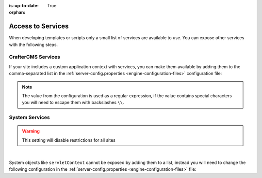 :is-up-to-date: True

:orphan:

.. _access-to-services:

==================
Access to Services
==================

When developing templates or scripts only a small list of services are available to use. You can expose other
services with the following steps.

--------------------
CrafterCMS Services
--------------------

If your site includes a custom application context with services, you can make them available by adding them to the
comma-separated list in the :ref:`server-config.properties <engine-configuration-files>` configuration file:

.. code-block:: none
  :caption: ``CRAFTER_HOME/bin/apache-tomcat/shared/classes/crafter/engine/extension/server-config.properties``

  # Patterns for beans that should be accessible from the site application context
  crafter.engine.defaultPublicBeans=crafter\\.(targetIdManager|targetedUrlStrategy),someOtherBean

.. note:: The value from the configuration is used as a regular expression, if the value contains special
          characters you will need to escape them with backslashes ``\\``.

---------------
System Services
---------------

.. warning:: This setting will disable restrictions for all sites

|

System objects like ``servletContext`` cannot be exposed by adding them to a list, instead you will need to change
the following configuration in the :ref:`server-config.properties <engine-configuration-files>` file:

.. code-block:: none
  :caption: ``CRAFTER_HOME/bin/apache-tomcat/shared/classes/crafter/engine/extension/server-config.properties``

  # Expose all services
  crafter.engine.disableVariableRestrictions=true
